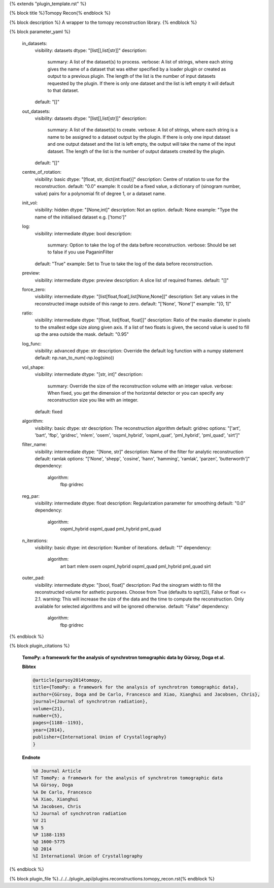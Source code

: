 {% extends "plugin_template.rst" %}

{% block title %}Tomopy Recon{% endblock %}

{% block description %}
A wrapper to the tomopy reconstruction library. 
{% endblock %}

{% block parameter_yaml %}

        in_datasets:
            visibility: datasets
            dtype: "[list[],list[str]]"
            description: 
                summary: A list of the dataset(s) to process.
                verbose: A list of strings, where each string gives the name of a dataset that was either specified by a loader plugin or created as output to a previous plugin.  The length of the list is the number of input datasets requested by the plugin.  If there is only one dataset and the list is left empty it will default to that dataset.
            default: "[]"
        
        out_datasets:
            visibility: datasets
            dtype: "[list[],list[str]]"
            description: 
                summary: A list of the dataset(s) to create.
                verbose: A list of strings, where each string is a name to be assigned to a dataset output by the plugin. If there is only one input dataset and one output dataset and the list is left empty, the output will take the name of the input dataset. The length of the list is the number of output datasets created by the plugin.
            default: "[]"
        
        centre_of_rotation:
            visibility: basic
            dtype: "[float, str, dict{int:float}]"
            description: Centre of rotation to use for the reconstruction.
            default: "0.0"
            example: It could be a fixed value, a dictionary of (sinogram number, value) pairs for a polynomial fit of degree 1, or a dataset name.
        
        init_vol:
            visibility: hidden
            dtype: "[None,int]"
            description: Not an option.
            default: None
            example: "Type the name of the initialised dataset e.g. ['tomo']"
        
        log:
            visibility: intermediate
            dtype: bool
            description: 
                summary: Option to take the log of the data before reconstruction.
                verbose: Should be set to false if you use PaganinFilter
            default: "True"
            example: Set to True to take the log of the data before reconstruction.
        
        preview:
            visibility: intermediate
            dtype: preview
            description: A slice list of required frames.
            default: "[]"
        
        force_zero:
            visibility: intermediate
            dtype: "[list[float,float],list[None,None]]"
            description: Set any values in the reconstructed image outside of this range to zero.
            default: "['None', 'None']"
            example: "[0, 1]"
        
        ratio:
            visibility: intermediate
            dtype: "[float, list[float, float]]"
            description: Ratio of the masks diameter in pixels to the smallest edge size along given axis. If a list of two floats is given, the second value is used to fill up the area outside the mask.
            default: "0.95"
        
        log_func:
            visibility: advanced
            dtype: str
            description: Override the default log function with a numpy statement
            default: np.nan_to_num(-np.log(sino))
        
        vol_shape:
            visibility: intermediate
            dtype: "[str, int]"
            description: 
                summary: Override the size of the reconstruction volume with an integer value.
                verbose: When fixed, you get the dimension of the horizontal detector or you can specify any reconstruction size you like with an integer.
            default: fixed
        
        algorithm:
            visibility: basic
            dtype: str
            description: The reconstruction algorithm
            default: gridrec
            options: "['art', 'bart', 'fbp', 'gridrec', 'mlem', 'osem', 'ospml_hybrid', 'ospml_quat', 'pml_hybrid', 'pml_quad', 'sirt']"
        
        filter_name:
            visibility: intermediate
            dtype: "[None, str]"
            description: Name of the filter for analytic reconstruction
            default: ramlak
            options: "['None', 'shepp', 'cosine', 'hann', 'hamming', 'ramlak', 'parzen', 'butterworth']"
            dependency: 
                algorithm: 
                    fbp
                    gridrec
        
        reg_par:
            visibility: intermediate
            dtype: float
            description: Regularization parameter for smoothing
            default: "0.0"
            dependency: 
                algorithm: 
                    ospml_hybrid
                    ospml_quad
                    pml_hybrid
                    pml_quad
        
        n_iterations:
            visibility: basic
            dtype: int
            description: Number of iterations.
            default: "1"
            dependency: 
                algorithm: 
                    art
                    bart
                    mlem
                    osem
                    ospml_hybrid
                    ospml_quad
                    pml_hybrid
                    pml_quad
                    sirt
        
        outer_pad:
            visibility: intermediate
            dtype: "[bool, float]"
            description: Pad the sinogram width to fill the reconstructed volume for asthetic purposes. Choose from True (defaults to sqrt(2)), False or float <= 2.1.
            warning: This will increase the size of the data and the time to compute the reconstruction. Only available for selected algorithms and will be ignored otherwise.
            default: "False"
            dependency: 
                algorithm: 
                    fbp
                    gridrec
        
{% endblock %}

{% block plugin_citations %}
        
        **TomoPy: a framework for the analysis of synchrotron tomographic data by Gürsoy, Doga et al.**
        
        **Bibtex**
        
        .. code-block:: none
        
            @article{gursoy2014tomopy,
            title={TomoPy: a framework for the analysis of synchrotron tomographic data},
            author={Gürsoy, Doga and De Carlo, Francesco and Xiao, Xianghui and Jacobsen, Chris},
            journal={Journal of synchrotron radiation},
            volume={21},
            number={5},
            pages={1188--1193},
            year={2014},
            publisher={International Union of Crystallography}
            }
            
        
        **Endnote**
        
        .. code-block:: none
        
            %0 Journal Article
            %T TomoPy: a framework for the analysis of synchrotron tomographic data
            %A Gürsoy, Doga
            %A De Carlo, Francesco
            %A Xiao, Xianghui
            %A Jacobsen, Chris
            %J Journal of synchrotron radiation
            %V 21
            %N 5
            %P 1188-1193
            %@ 1600-5775
            %D 2014
            %I International Union of Crystallography
            
        
        
{% endblock %}

{% block plugin_file %}../../../plugin_api/plugins.reconstructions.tomopy_recon.rst{% endblock %}
